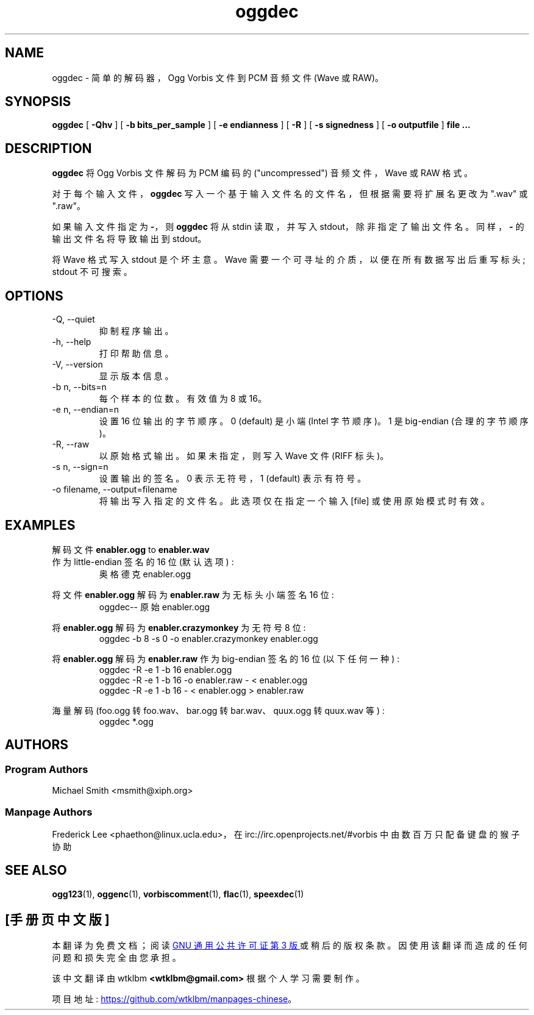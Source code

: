 .\" -*- coding: UTF-8 -*-
.\"*******************************************************************
.\"
.\" This file was generated with po4a. Translate the source file.
.\"
.\"*******************************************************************
.TH oggdec 1 "2008 September 9" "Xiph.Org Foundation" "Vorbis Tools"

.SH NAME
oggdec \- 简单的解码器，Ogg Vorbis 文件到 PCM 音频文件 (Wave 或 RAW)。

.SH SYNOPSIS
\fBoggdec\fP [ \fB\-Qhv\fP ] [ \fB\-b bits_per_sample\fP ] [ \fB\-e endianness\fP ] [ \fB\-R\fP
] [ \fB\-s signedness\fP ] [ \fB\-o outputfile\fP ] \fBfile ...\fP

.SH DESCRIPTION

\fBoggdec\fP 将 Ogg Vorbis 文件解码为 PCM 编码的 ("uncompressed") 音频文件，Wave 或 RAW 格式。

对于每个输入文件，\fBoggdec\fP 写入一个基于输入文件名的文件名，但根据需要将扩展名更改为 ".wav" 或 ".raw"。

如果输入文件指定为 \fB\-\fP，则 \fBoggdec\fP 将从 stdin 读取，并写入 stdout，除非指定了输出文件名。同样，\fB\-\fP
的输出文件名将导致输出到 stdout。

将 Wave 格式写入 stdout 是个坏主意。 Wave 需要一个可寻址的介质，以便在所有数据写出后重写标头; stdout 不可搜索。

.SH OPTIONS
.IP "\-Q, \-\-quiet"
抑制程序输出。
.IP "\-h, \-\-help"
打印帮助信息。
.IP "\-V, \-\-version"
显示版本信息。
.IP "\-b n, \-\-bits=n"
每个样本的位数。 有效值为 8 或 16。
.IP "\-e n, \-\-endian=n"
设置 16 位输出的字节顺序。 0 (default) 是小端 (Intel 字节顺序)。 1 是 big\-endian (合理的字节顺序)。
.IP "\-R, \-\-raw"
以原始格式输出。 如果未指定，则写入 Wave 文件 (RIFF 标头)。
.IP "\-s n, \-\-sign=n"
设置输出的签名。 0 表示无符号，1 (default) 表示有符号。
.IP "\-o filename, \-\-output=filename"
将输出写入指定的文件名。 此选项仅在指定一个输入 [file] 或使用原始模式时有效。

.SH EXAMPLES
解码文件
\fBenabler.ogg\fP
to 
\fBenabler.wav\fP
 作为 little\-endian 签名的 16 位 (默认选项) :
.RS
奥格德克 enabler.ogg
.RE

将文件 \fBenabler.ogg\fP 解码为 \fBenabler.raw\fP 为无标头小端签名 16 位:
.RS
oggdec\-\- 原始 enabler.ogg
.RE

将 \fBenabler.ogg\fP 解码为 \fBenabler.crazymonkey\fP 为无符号 8 位:
.RS
oggdec \-b 8 \-s 0 \-o enabler.crazymonkey enabler.ogg
.RE

将 \fBenabler.ogg\fP 解码为 \fBenabler.raw\fP 作为 big\-endian 签名的 16 位 (以下任何一种) :
.RS
oggdec \-R \-e 1 \-b 16 enabler.ogg
.RE
.RS
oggdec \-R \-e 1 \-b 16 \-o enabler.raw \- < enabler.ogg
.RE
.RS
oggdec \-R \-e 1 \-b 16 \- < enabler.ogg > enabler.raw
.RE

海量解码 (foo.ogg 转 foo.wav、bar.ogg 转 bar.wav、quux.ogg 转 quux.wav 等) :
.RS
oggdec *.ogg
.RE

.SH AUTHORS
.SS "Program Authors"
Michael Smith <msmith@xiph.org>
.SS "Manpage Authors"

.br

Frederick Lee <phaethon@linux.ucla.edu>，在
irc://irc.openprojects.net/#vorbis 中由数百万只配备键盘的猴子协助

.SH "SEE ALSO"

.PP
\fBogg123\fP(1), \fBoggenc\fP(1), \fBvorbiscomment\fP(1), \fBflac\fP(1), \fBspeexdec\fP(1)
.PP
.SH [手册页中文版]
.PP
本翻译为免费文档；阅读
.UR https://www.gnu.org/licenses/gpl-3.0.html
GNU 通用公共许可证第 3 版
.UE
或稍后的版权条款。因使用该翻译而造成的任何问题和损失完全由您承担。
.PP
该中文翻译由 wtklbm
.B <wtklbm@gmail.com>
根据个人学习需要制作。
.PP
项目地址:
.UR \fBhttps://github.com/wtklbm/manpages-chinese\fR
.ME 。
